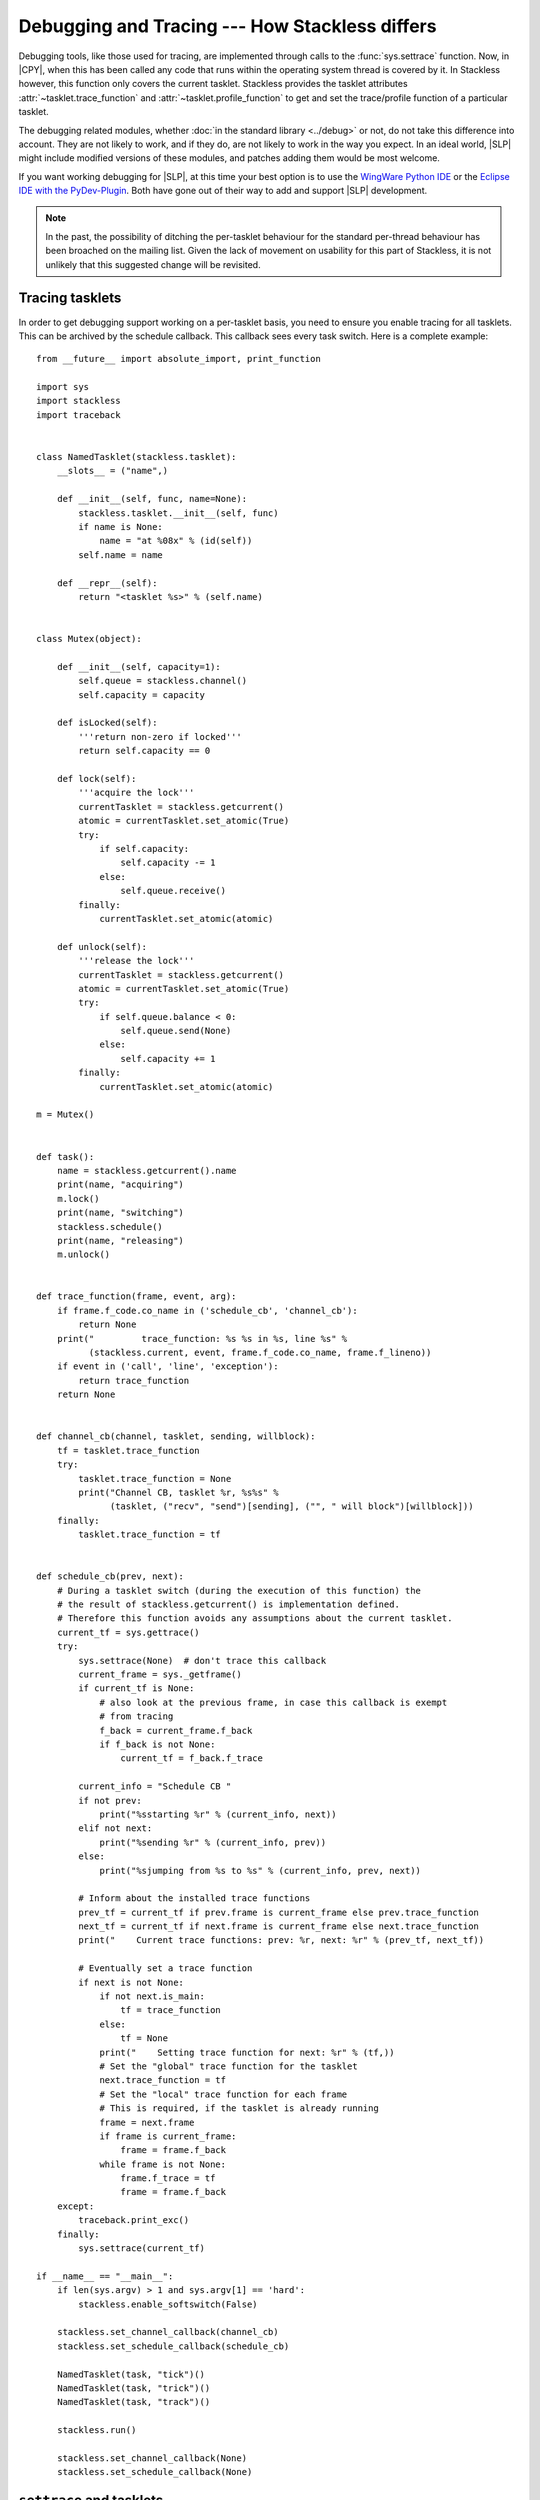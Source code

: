 .. _stackless-debugging:

***********************************************
Debugging and Tracing --- How Stackless differs
***********************************************

Debugging tools, like those used for tracing, are implemented through
calls to the :func:`sys.settrace` function.  Now, in |CPY|, when
this has been called any code that runs within the operating system thread
is covered by it.  In Stackless however, this function only covers the
current tasklet. Stackless provides the tasklet attributes 
:attr:`~tasklet.trace_function` and :attr:`~tasklet.profile_function` to 
get and set the trace/profile function of a particular tasklet.

The debugging related modules, whether :doc:`in the standard library
<../debug>` or not, do not take this difference into account.  They are not
likely to work, and if they do, are not likely to work in the way you expect.
In an ideal world, |SLP| might include modified versions of these
modules, and patches adding them would be most welcome.

If you want working debugging for |SLP|, at this time your best
option is to use the `WingWare Python IDE <http://wingware.com>`_ 
or the `Eclipse IDE with the PyDev-Plugin <http://pydev.org>`_.  
Both have gone out of their way to add and support |SLP| development.

.. note::

    In the past, the possibility of ditching the per-tasklet behaviour for
    the standard per-thread behaviour has been broached on the mailing list.
    Given the lack of movement on usability for this part of Stackless, it is
    not unlikely that this suggested change will be revisited.

----------------
Tracing tasklets
----------------

In order to get debugging support working on a per-tasklet basis, you need to
ensure you enable tracing for all tasklets. This can be archived by the
schedule callback. This callback sees every task switch. Here is 
a complete example::

    from __future__ import absolute_import, print_function
    
    import sys
    import stackless
    import traceback
    
    
    class NamedTasklet(stackless.tasklet):
        __slots__ = ("name",)
    
        def __init__(self, func, name=None):
            stackless.tasklet.__init__(self, func)
            if name is None:
                name = "at %08x" % (id(self))
            self.name = name
    
        def __repr__(self):
            return "<tasklet %s>" % (self.name)
    
    
    class Mutex(object):
    
        def __init__(self, capacity=1):
            self.queue = stackless.channel()
            self.capacity = capacity
    
        def isLocked(self):
            '''return non-zero if locked'''
            return self.capacity == 0
    
        def lock(self):
            '''acquire the lock'''
            currentTasklet = stackless.getcurrent()
            atomic = currentTasklet.set_atomic(True)
            try:
                if self.capacity:
                    self.capacity -= 1
                else:
                    self.queue.receive()
            finally:
                currentTasklet.set_atomic(atomic)
    
        def unlock(self):
            '''release the lock'''
            currentTasklet = stackless.getcurrent()
            atomic = currentTasklet.set_atomic(True)
            try:
                if self.queue.balance < 0:
                    self.queue.send(None)
                else:
                    self.capacity += 1
            finally:
                currentTasklet.set_atomic(atomic)
    
    m = Mutex()
    
    
    def task():
        name = stackless.getcurrent().name
        print(name, "acquiring")
        m.lock()
        print(name, "switching")
        stackless.schedule()
        print(name, "releasing")
        m.unlock()
    
    
    def trace_function(frame, event, arg):
        if frame.f_code.co_name in ('schedule_cb', 'channel_cb'):
            return None
        print("         trace_function: %s %s in %s, line %s" %
              (stackless.current, event, frame.f_code.co_name, frame.f_lineno))
        if event in ('call', 'line', 'exception'):
            return trace_function
        return None
    
    
    def channel_cb(channel, tasklet, sending, willblock):
        tf = tasklet.trace_function
        try:
            tasklet.trace_function = None
            print("Channel CB, tasklet %r, %s%s" %
                  (tasklet, ("recv", "send")[sending], ("", " will block")[willblock]))
        finally:
            tasklet.trace_function = tf
    
    
    def schedule_cb(prev, next):
        # During a tasklet switch (during the execution of this function) the
        # the result of stackless.getcurrent() is implementation defined.
        # Therefore this function avoids any assumptions about the current tasklet.
        current_tf = sys.gettrace()
        try:
            sys.settrace(None)  # don't trace this callback
            current_frame = sys._getframe()
            if current_tf is None:
                # also look at the previous frame, in case this callback is exempt
                # from tracing
                f_back = current_frame.f_back
                if f_back is not None:
                    current_tf = f_back.f_trace
    
            current_info = "Schedule CB "
            if not prev:
                print("%sstarting %r" % (current_info, next))
            elif not next:
                print("%sending %r" % (current_info, prev))
            else:
                print("%sjumping from %s to %s" % (current_info, prev, next))
    
            # Inform about the installed trace functions
            prev_tf = current_tf if prev.frame is current_frame else prev.trace_function
            next_tf = current_tf if next.frame is current_frame else next.trace_function
            print("    Current trace functions: prev: %r, next: %r" % (prev_tf, next_tf))
    
            # Eventually set a trace function
            if next is not None:
                if not next.is_main:
                    tf = trace_function
                else:
                    tf = None
                print("    Setting trace function for next: %r" % (tf,))
                # Set the "global" trace function for the tasklet
                next.trace_function = tf
                # Set the "local" trace function for each frame
                # This is required, if the tasklet is already running
                frame = next.frame
                if frame is current_frame:
                    frame = frame.f_back
                while frame is not None:
                    frame.f_trace = tf
                    frame = frame.f_back
        except:
            traceback.print_exc()
        finally:
            sys.settrace(current_tf)
    
    if __name__ == "__main__":
        if len(sys.argv) > 1 and sys.argv[1] == 'hard':
            stackless.enable_softswitch(False)
    
        stackless.set_channel_callback(channel_cb)
        stackless.set_schedule_callback(schedule_cb)
    
        NamedTasklet(task, "tick")()
        NamedTasklet(task, "trick")()
        NamedTasklet(task, "track")()
    
        stackless.run()
    
        stackless.set_channel_callback(None)
        stackless.set_schedule_callback(None)


-------------------------
``settrace`` and tasklets
-------------------------

.. note::

   This section is out dated and only of historical interest. Since the 
   implementation of :attr:`~tasklet.trace_function` and 
   :attr:`~tasklet.profile_function` a debugger can enable tracing or profiling
   within the schedule callback without monkey patching.
   
In order to get debugging support working on a per-tasklet basis, you need to
ensure you call :func:`sys.settrace` for all tasklets.  Vilhelm Saevarsson 
`has an email
<http://www.stackless.com/pipermail/stackless/2007-October/003074.html>`_
giving code and a description of the steps required including potentially
unforeseen circumstances, in the Stackless mailing list archives.

Vilhelm's code::

    import sys
    import stackless
    
    def contextDispatch( prev, next ):
        if not prev: #Creating next
            # I never see this print out
            print "Creating ", next
        elif not next: #Destroying prev
            # I never see this print out either
            print "Destroying ", prev
        else:
            # Prev is being suspended
            # Next is resuming
            # When worker tasklets are resuming and have
            # not been set to trace, we make sure that
            # they are tracing before they run again
            if not next.frame.f_trace:
                # We might already be tracing so ...
                sys.call_tracing(next.settrace, (traceDispatch, ))
    
    stackless.set_schedule_callback(contextDispatch)

    def __call__(self, *args, **kwargs):
         f = self.tempval
         def new_f(old_f, args, kwargs):
             sys.settrace(traceDispatch)
             old_f(*args, **kwargs)
             sys.settrace(None)
         self.tempval = new_f
         stackless.tasklet.setup(self, f, args, kwargs)
    
    def settrace( self, tb ):
        self.frame.f_trace = tb
        sys.settrace(tb)
    
    stackless.tasklet.__call__ = __call__
    stackless.tasklet.settrace = settrace

The key actions taken by this code:

 * Wrap the creation of tasklets, so that the debugging hook is installed
   when the tasklet is first run.
 * Intercept scheduling events, so that tasklets that were created before
   debugging was engaged, have the debugging hook installed before they are
   run again.
